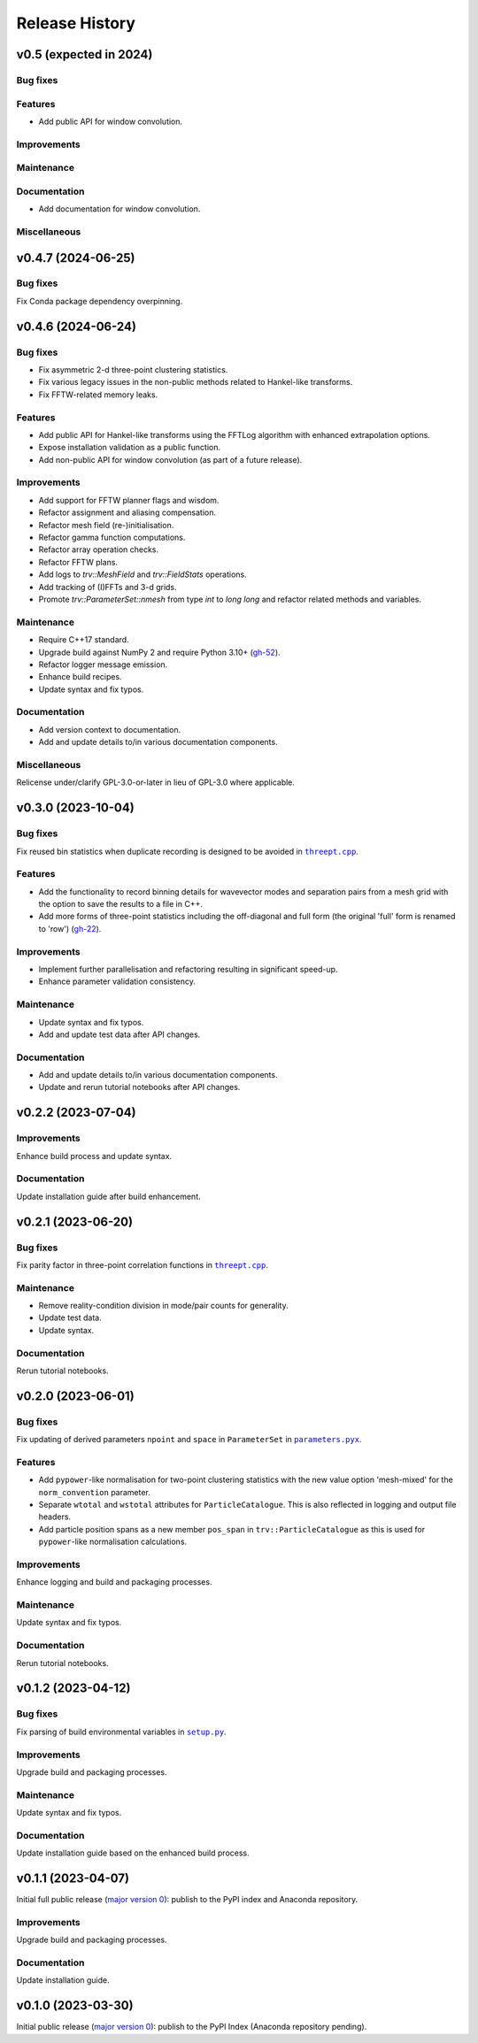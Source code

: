 ***************
Release History
***************

v0.5 (expected in 2024)
=======================

Bug fixes
---------

Features
--------

- Add public API for window convolution.

Improvements
------------

Maintenance
-----------

Documentation
-------------

- Add documentation for window convolution.

Miscellaneous
-------------


v0.4.7 (2024-06-25)
===================

Bug fixes
---------

Fix Conda package dependency overpinning.


v0.4.6 (2024-06-24)
===================

Bug fixes
---------

- Fix asymmetric 2-d three-point clustering statistics.

- Fix various legacy issues in the non-public methods related to
  Hankel-like transforms.

- Fix FFTW-related memory leaks.

Features
--------

- Add public API for Hankel-like transforms using the FFTLog algorithm
  with enhanced extrapolation options.

- Expose installation validation as a public function.

- Add non-public API for window convolution (as part of a future release).

Improvements
------------

- Add support for FFTW planner flags and wisdom.

- Refactor assignment and aliasing compensation.

- Refactor mesh field (re-)initialisation.

- Refactor gamma function computations.

- Refactor array operation checks.

- Refactor FFTW plans.

- Add logs to `trv::MeshField` and `trv::FieldStats` operations.

- Add tracking of (I)FFTs and 3-d grids.

- Promote `trv::ParameterSet::nmesh` from type `int` to `long long` and
  refactor related methods and variables.

Maintenance
-----------

- Require C++17 standard.
- Upgrade build against NumPy 2 and require Python 3.10+
  (`gh-52 <https://github.com/MikeSWang/Triumvirate/issues/52>`_).
- Refactor logger message emission.
- Enhance build recipes.
- Update syntax and fix typos.

Documentation
-------------

- Add version context to documentation.
- Add and update details to/in various documentation components.

Miscellaneous
-------------

Relicense under/clarify GPL-3.0-or-later in lieu of GPL-3.0 where applicable.


v0.3.0 (2023-10-04)
===================

Bug fixes
---------

Fix reused bin statistics when duplicate recording is designed to be avoided
in |threept.cpp|_.

Features
--------

- Add the functionality to record binning details for wavevector modes
  and separation pairs from a mesh grid with the option to save the results
  to a file in C++.

- Add more forms of three-point statistics including the off-diagonal and
  full form (the original 'full' form is renamed to 'row')
  (`gh-22 <https://github.com/MikeSWang/Triumvirate/issues/22>`_).

Improvements
------------

- Implement further parallelisation and refactoring resulting in
  significant speed-up.

- Enhance parameter validation consistency.

Maintenance
-----------

- Update syntax and fix typos.
- Add and update test data after API changes.

Documentation
-------------

- Add and update details to/in various documentation components.
- Update and rerun tutorial notebooks after API changes.


v0.2.2 (2023-07-04)
===================

Improvements
------------

Enhance build process and update syntax.

Documentation
-------------

Update installation guide after build enhancement.


v0.2.1 (2023-06-20)
===================

Bug fixes
---------

Fix parity factor in three-point correlation functions in |threept.cpp|_.

Maintenance
-----------

- Remove reality-condition division in mode/pair counts for generality.
- Update test data.
- Update syntax.

Documentation
-------------

Rerun tutorial notebooks.


v0.2.0 (2023-06-01)
===================

Bug fixes
---------

Fix updating of derived parameters ``npoint`` and ``space`` in ``ParameterSet``
in |parameters.pyx|_.

Features
--------

- Add ``pypower``-like normalisation for two-point clustering statistics with
  the new value option 'mesh-mixed' for the ``norm_convention`` parameter.

- Separate ``wtotal`` and ``wstotal`` attributes for ``ParticleCatalogue``.
  This is also reflected in logging and output file headers.

- Add particle position spans as a new member ``pos_span``
  in ``trv::ParticleCatalogue`` as this is used for ``pypower``-like
  normalisation calculations.

Improvements
------------

Enhance logging and build and packaging processes.

Maintenance
-----------

Update syntax and fix typos.

Documentation
-------------

Rerun tutorial notebooks.


v0.1.2 (2023-04-12)
===================

Bug fixes
---------

Fix parsing of build environmental variables in |setup.py|_.

Improvements
------------

Upgrade build and packaging processes.

Maintenance
-----------

Update syntax and fix typos.

Documentation
-------------

Update installation guide based on the enhanced build process.


v0.1.1 (2023-04-07)
===================

Initial full public release (`major version 0 <https://semver.org/#spec-item-4>`_):
publish to the PyPI index and Anaconda repository.

.. Bug fixes
.. ---------

.. Sort loaded measurements files in ``application/tools/comb_data_vectors.py``.

Improvements
------------

Upgrade build and packaging processes.

Documentation
-------------

Update installation guide.


v0.1.0 (2023-03-30)
===================

Initial public release (`major version 0 <https://semver.org/#spec-item-4>`_):
publish to the PyPI Index (Anaconda repository pending).


.. |threept.cpp| replace:: ``threept.cpp``
.. _threept.cpp: https://github.com/MikeSWang/Triumvirate/blob/main/src/triumvirate/src/threept.cpp

.. |parameters.pyx| replace:: ``parameters.pyx``
.. _parameters.pyx: https://github.com/MikeSWang/Triumvirate/blob/main/src/triumvirate/parameters.pyx

.. |setup.py| replace:: ``setup.py``
.. _setup.py: https://github.com/MikeSWang/Triumvirate/blob/main/setup.py

